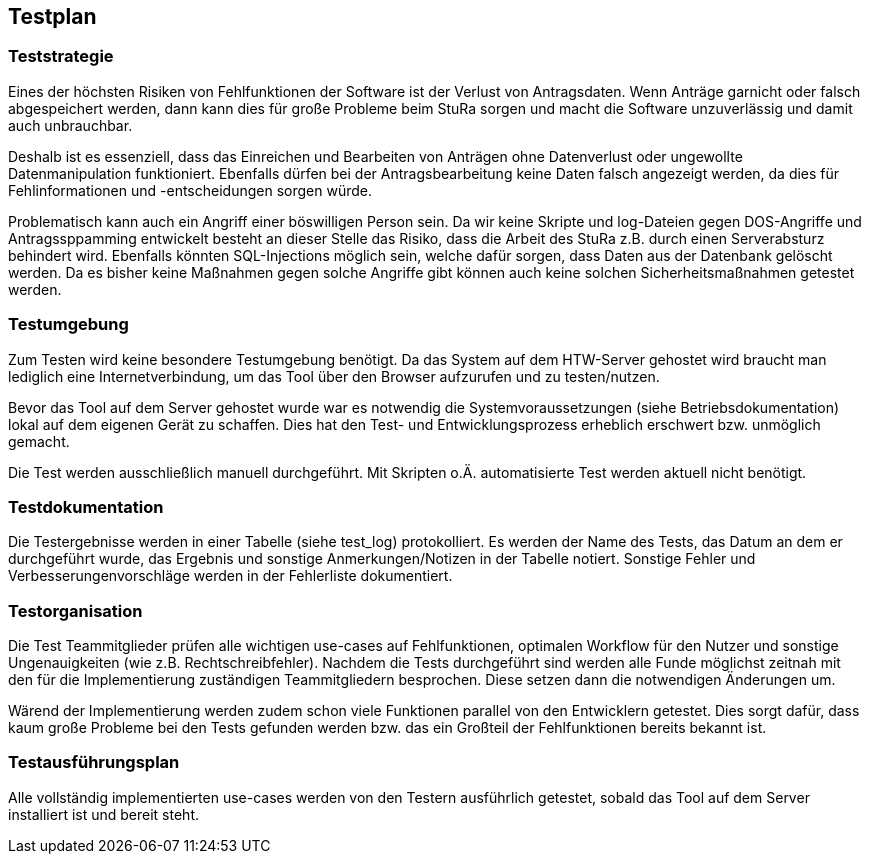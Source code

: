 == Testplan

=== Teststrategie
Eines der höchsten Risiken von Fehlfunktionen der Software ist der Verlust von Antragsdaten. Wenn Anträge garnicht oder falsch abgespeichert werden, dann kann dies für große Probleme beim StuRa sorgen und macht die Software unzuverlässig und damit auch unbrauchbar.

Deshalb ist es essenziell, dass das Einreichen und Bearbeiten von Anträgen ohne Datenverlust oder ungewollte Datenmanipulation funktioniert. Ebenfalls dürfen bei der Antragsbearbeitung keine Daten falsch angezeigt werden, da dies für Fehlinformationen und -entscheidungen sorgen würde.

Problematisch kann auch ein Angriff einer böswilligen Person sein. Da wir keine Skripte und log-Dateien gegen DOS-Angriffe und Antragssppamming entwickelt besteht an dieser Stelle das Risiko, dass die Arbeit des StuRa z.B. durch einen Serverabsturz behindert wird. Ebenfalls könnten SQL-Injections möglich sein, welche dafür sorgen, dass Daten aus der Datenbank gelöscht werden.
Da es bisher keine Maßnahmen gegen solche Angriffe gibt können auch keine solchen Sicherheitsmaßnahmen getestet werden.

=== Testumgebung

Zum Testen wird keine besondere Testumgebung benötigt. Da das System auf dem HTW-Server gehostet wird braucht man lediglich eine Internetverbindung, um das Tool über den Browser aufzurufen und zu testen/nutzen.

Bevor das Tool auf dem Server gehostet wurde war es notwendig die Systemvoraussetzungen (siehe Betriebsdokumentation) lokal auf dem eigenen Gerät zu schaffen. Dies hat den Test- und Entwicklungsprozess erheblich erschwert bzw. unmöglich gemacht.

Die Test werden ausschließlich manuell durchgeführt. Mit Skripten o.Ä. automatisierte Test werden aktuell nicht benötigt.

=== Testdokumentation

Die Testergebnisse werden in einer Tabelle (siehe test_log) protokolliert. Es werden der Name des Tests, das Datum an dem er durchgeführt wurde, das Ergebnis und sonstige Anmerkungen/Notizen in der Tabelle notiert. Sonstige Fehler und Verbesserungenvorschläge werden in der Fehlerliste dokumentiert.

=== Testorganisation

Die Test Teammitglieder prüfen alle wichtigen use-cases auf Fehlfunktionen, optimalen Workflow für den Nutzer und sonstige Ungenauigkeiten (wie z.B. Rechtschreibfehler). Nachdem die Tests durchgeführt sind werden alle Funde möglichst zeitnah mit den für die Implementierung zuständigen Teammitgliedern besprochen. Diese setzen dann die notwendigen Änderungen um.

Wärend der Implementierung werden zudem schon viele Funktionen parallel von den Entwicklern getestet. Dies sorgt dafür, dass kaum große Probleme bei den Tests gefunden werden bzw. das ein Großteil der Fehlfunktionen bereits bekannt ist. 

=== Testausführungsplan

Alle vollständig implementierten use-cases werden von den Testern ausführlich getestet, sobald das Tool auf dem Server installiert ist und bereit steht.